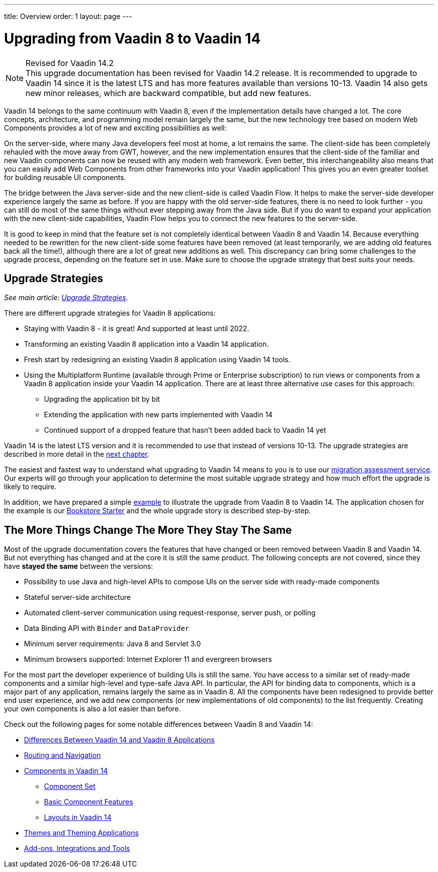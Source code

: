 ---
title: Overview
order: 1
layout: page
---

= Upgrading from Vaadin 8 to Vaadin 14

.Revised for Vaadin 14.2
[NOTE]
This upgrade documentation has been revised for Vaadin 14.2 release. It is recommended to upgrade to Vaadin 14 since it is the latest LTS and has more features available than versions 10-13.
Vaadin 14 also gets new minor releases, which are backward compatible, but add new features.

Vaadin 14 belongs to the same continuum with Vaadin 8, even if the implementation details have changed a lot. The core concepts, architecture, and programming model remain largely the same, but the new technology tree based on modern Web Components provides a lot of new and exciting possibilities as well:

On the server-side, where many Java developers feel most at home, a lot remains the same. The client-side has been completely rehauled with the move away from GWT, however, and the new implementation ensures that the client-side of the familiar and new Vaadin components can now be reused with any modern web framework. Even better, this interchangeability also means that you can easily add Web Components from other frameworks into your Vaadin application! This gives you an even greater toolset for building reusable UI components.

The bridge between the Java server-side and the new client-side is called Vaadin Flow. It helps to make the server-side developer experience largely the same as before. If you are happy with the old server-side features, there is no need to look further - you can still do most of the same things without ever stepping away from the Java side. But if you do want to expand your application with the new client-side capabilities, Vaadin Flow helps you to connect the new features to the server-side.

It is good to keep in mind that the feature set is not completely identical between Vaadin 8 and Vaadin 14. Because everything needed to be rewritten for the new client-side some features have been removed (at least temporarily, we are adding old features back all the time!), although there are a lot of great new additions as well. This discrepancy can bring some challenges to the upgrade process, depending on the feature set in use. Make sure to choose the upgrade strategy that best suits your needs.

== Upgrade Strategies

_See main article: <<v8-upgrade-strategies#, Upgrade Strategies>>_.

There are different upgrade strategies for Vaadin 8 applications:

* Staying with Vaadin 8 - it is great! And supported at least until 2022.
* Transforming an existing Vaadin 8 application into a Vaadin 14 application.
* Fresh start by redesigning an existing Vaadin 8 application using Vaadin 14 tools.
* Using the Multiplatform Runtime (available through Prime or Enterprise subscription) to run views or components from a Vaadin 8 application inside your Vaadin 14 application. There are at least three alternative use cases for this approach:
** Upgrading the application bit by bit
** Extending the application with new parts implemented with Vaadin 14
** Continued support of a dropped feature that hasn’t been added back to Vaadin 14 yet

Vaadin 14 is the latest LTS version and it is recommended to use that instead of versions 10-13.
The upgrade strategies are described in more detail in the <<v8-upgrade-strategies#,next chapter>>.

The easiest and fastest way to understand what upgrading to Vaadin 14 means to you is to use our http://pages.vaadin.com/vaadin-application-assessment-for-migration?utm_campaign=V10%20migration&utm_source=docs[migration assessment service]. Our experts will go through your application to determine the most suitable upgrade strategy and how much effort the upgrade is likely to require.

In addition, we have prepared a simple
<<v8-upgrade-example#,example>> to illustrate the upgrade from Vaadin 8 to Vaadin 14. The application chosen for the example is our
https://github.com/vaadin/archetype-application-example[Bookstore Starter] and the whole upgrade story is described step-by-step.


== The More Things Change The More They Stay The Same

Most of the upgrade documentation covers the features that have changed or been removed between Vaadin 8 and Vaadin 14.
But not everything has changed and at the core it is still the same product.
The following concepts are not covered, since they have *stayed the same* between the versions:

* Possibility to use Java and high-level APIs to compose UIs on the server side with ready-made components
* Stateful server-side architecture
* Automated client-server communication using request-response, server push, or polling
* Data Binding API with `Binder` and `DataProvider`
* Minimum server requirements: Java 8 and Servlet 3.0
* Minimum browsers supported: Internet Explorer 11 and evergreen browsers

For the most part the developer experience of building UIs is still the same. You have access to a
similar set of ready-made components and a similar high-level and type-safe Java API. In particular, the API
for binding data to components, which is a major part of any application, remains largely the same as in
Vaadin 8. All the components have been redesigned to provide better end user experience, and we add new
components (or new implementations of old components) to the list frequently. Creating your own components
is also a lot easier than before.

Check out the following pages for some notable differences between Vaadin 8 and Vaadin 14:

* <<v8-upgrade-differences#,Differences Between Vaadin 14 and Vaadin 8 Applications>>
* <<v8-upgrade-routing-navigation#,Routing and Navigation>>
* <<v8-upgrade-components#,Components in Vaadin 14>>
** <<v8-upgrade-components#components,Component Set>>
** <<v8-upgrade-components#basic-features,Basic Component Features>>
** <<v8-upgrade-components#layouts,Layouts in Vaadin 14>>
* <<v8-upgrade-theming#,Themes and Theming Applications>>
* <<v8-upgrade-tools-integrations#,Add-ons, Integrations and Tools>>
